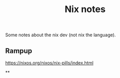 #+title: Nix notes
#+draft: t

Some notes about the nix dev (not nix the language).

** Rampup

https://nixos.org/nixos/nix-pills/index.html

**
